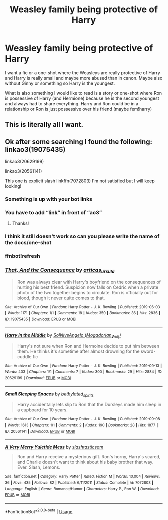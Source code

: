 #+TITLE: Weasley family being protective of Harry

* Weasley family being protective of Harry
:PROPERTIES:
:Author: NeLeMArIe_
:Score: 12
:DateUnix: 1588548149.0
:DateShort: 2020-May-04
:FlairText: Request
:END:
I want a fic or a one-shot where the Weasleys are really protective of Harry and Harry is really small and maybe more abused than in canon. Maybe also without Ginny or something so Harry is the youngest.

What is also something I would like to read is a story or one-shot where Ron is possessive of Harry (and Hermione) because he is the second youngest and always had to share everything. Harry and Ron could be in a relationship or Ron is just possessive over his friend (maybe fem!harry)


** This is literally all I want.
:PROPERTIES:
:Author: disneysslythprincess
:Score: 3
:DateUnix: 1588566968.0
:DateShort: 2020-May-04
:END:


** Ok after some searching I found the following: linkao3(19075435)

linkao3(20629199)

linkao3(20561141)

This one is explicit slash linkffn(7072803) I'm not satisfied but I will keep looking!
:PROPERTIES:
:Author: disneysslythprincess
:Score: 1
:DateUnix: 1588569311.0
:DateShort: 2020-May-04
:END:

*** Something is up with your bot links
:PROPERTIES:
:Score: 1
:DateUnix: 1588581641.0
:DateShort: 2020-May-04
:END:


*** You have to add “link” in front of “ao3”
:PROPERTIES:
:Score: 1
:DateUnix: 1588632458.0
:DateShort: 2020-May-05
:END:

**** Thanks!
:PROPERTIES:
:Author: disneysslythprincess
:Score: 1
:DateUnix: 1588632830.0
:DateShort: 2020-May-05
:END:


*** I think it still doesn't work so can you please write the name of the docs/one-shot
:PROPERTIES:
:Author: NeLeMArIe_
:Score: 1
:DateUnix: 1588759049.0
:DateShort: 2020-May-06
:END:


*** ffnbot!refresh
:PROPERTIES:
:Score: 1
:DateUnix: 1588807417.0
:DateShort: 2020-May-07
:END:


*** [[https://archiveofourown.org/works/19075435][*/That, And the Consequence/*]] by [[https://www.archiveofourown.org/users/articas_ursula/pseuds/articas_ursula][/articas_ursula/]]

#+begin_quote
  Ron was always clear with Harry's boyfriend on the consequences of hurting his best friend. Suspicion now falls on Cedric when a private photo of the two together begins to circulate. Ron is officially out for blood, though it never quite comes to that.
#+end_quote

^{/Site/:} ^{Archive} ^{of} ^{Our} ^{Own} ^{*|*} ^{/Fandom/:} ^{Harry} ^{Potter} ^{-} ^{J.} ^{K.} ^{Rowling} ^{*|*} ^{/Published/:} ^{2019-06-03} ^{*|*} ^{/Words/:} ^{1171} ^{*|*} ^{/Chapters/:} ^{1/1} ^{*|*} ^{/Comments/:} ^{18} ^{*|*} ^{/Kudos/:} ^{350} ^{*|*} ^{/Bookmarks/:} ^{36} ^{*|*} ^{/Hits/:} ^{2836} ^{*|*} ^{/ID/:} ^{19075435} ^{*|*} ^{/Download/:} ^{[[https://archiveofourown.org/downloads/19075435/That%20And%20the%20Consequence.epub?updated_at=1559549179][EPUB]]} ^{or} ^{[[https://archiveofourown.org/downloads/19075435/That%20And%20the%20Consequence.mobi?updated_at=1559549179][MOBI]]}

--------------

[[https://archiveofourown.org/works/20629199][*/Harry in the Middle/*]] by [[https://www.archiveofourown.org/users/Mogadorian_Wolf/pseuds/SolNiveAngelo][/SolNiveAngelo (Mogadorian_Wolf)/]]

#+begin_quote
  Harry's not sure when Ron and Hermoine decide to put him between them. He thinks it's sometime after almost drowning for the sword- cuddle fic
#+end_quote

^{/Site/:} ^{Archive} ^{of} ^{Our} ^{Own} ^{*|*} ^{/Fandom/:} ^{Harry} ^{Potter} ^{-} ^{J.} ^{K.} ^{Rowling} ^{*|*} ^{/Published/:} ^{2019-09-13} ^{*|*} ^{/Words/:} ^{403} ^{*|*} ^{/Chapters/:} ^{1/1} ^{*|*} ^{/Comments/:} ^{7} ^{*|*} ^{/Kudos/:} ^{300} ^{*|*} ^{/Bookmarks/:} ^{29} ^{*|*} ^{/Hits/:} ^{2884} ^{*|*} ^{/ID/:} ^{20629199} ^{*|*} ^{/Download/:} ^{[[https://archiveofourown.org/downloads/20629199/Harry%20in%20the%20Middle.epub?updated_at=1568406340][EPUB]]} ^{or} ^{[[https://archiveofourown.org/downloads/20629199/Harry%20in%20the%20Middle.mobi?updated_at=1568406340][MOBI]]}

--------------

[[https://archiveofourown.org/works/20561141][*/Small Sleeping Spaces/*]] by [[https://www.archiveofourown.org/users/bethylated_spirits/pseuds/bethylated_spirits][/bethylated_spirits/]]

#+begin_quote
  Harry accidentally lets slip to Ron that the Dursleys made him sleep in a cupboard for 10 years.
#+end_quote

^{/Site/:} ^{Archive} ^{of} ^{Our} ^{Own} ^{*|*} ^{/Fandom/:} ^{Harry} ^{Potter} ^{-} ^{J.} ^{K.} ^{Rowling} ^{*|*} ^{/Published/:} ^{2019-09-08} ^{*|*} ^{/Words/:} ^{1613} ^{*|*} ^{/Chapters/:} ^{1/1} ^{*|*} ^{/Comments/:} ^{2} ^{*|*} ^{/Kudos/:} ^{190} ^{*|*} ^{/Bookmarks/:} ^{28} ^{*|*} ^{/Hits/:} ^{1877} ^{*|*} ^{/ID/:} ^{20561141} ^{*|*} ^{/Download/:} ^{[[https://archiveofourown.org/downloads/20561141/Small%20Sleeping%20Spaces.epub?updated_at=1567921551][EPUB]]} ^{or} ^{[[https://archiveofourown.org/downloads/20561141/Small%20Sleeping%20Spaces.mobi?updated_at=1567921551][MOBI]]}

--------------

[[https://www.fanfiction.net/s/7072803/1/][*/A Very Merry Yuletide Mess/*]] by [[https://www.fanfiction.net/u/2971608/slashtasticsam][/slashtasticsam/]]

#+begin_quote
  Ron and Harry receive a mysterious gift. Ron's horny, Harry's scared, and Charlie doesn't want to think about his baby brother that way. Ever. Slash, Lemons.
#+end_quote

^{/Site/:} ^{fanfiction.net} ^{*|*} ^{/Category/:} ^{Harry} ^{Potter} ^{*|*} ^{/Rated/:} ^{Fiction} ^{M} ^{*|*} ^{/Words/:} ^{10,004} ^{*|*} ^{/Reviews/:} ^{36} ^{*|*} ^{/Favs/:} ^{435} ^{*|*} ^{/Follows/:} ^{82} ^{*|*} ^{/Published/:} ^{6/11/2011} ^{*|*} ^{/Status/:} ^{Complete} ^{*|*} ^{/id/:} ^{7072803} ^{*|*} ^{/Language/:} ^{English} ^{*|*} ^{/Genre/:} ^{Romance/Humor} ^{*|*} ^{/Characters/:} ^{Harry} ^{P.,} ^{Ron} ^{W.} ^{*|*} ^{/Download/:} ^{[[http://www.ff2ebook.com/old/ffn-bot/index.php?id=7072803&source=ff&filetype=epub][EPUB]]} ^{or} ^{[[http://www.ff2ebook.com/old/ffn-bot/index.php?id=7072803&source=ff&filetype=mobi][MOBI]]}

--------------

*FanfictionBot*^{2.0.0-beta} | [[https://github.com/tusing/reddit-ffn-bot/wiki/Usage][Usage]]
:PROPERTIES:
:Author: FanfictionBot
:Score: 1
:DateUnix: 1588807435.0
:DateShort: 2020-May-07
:END:
